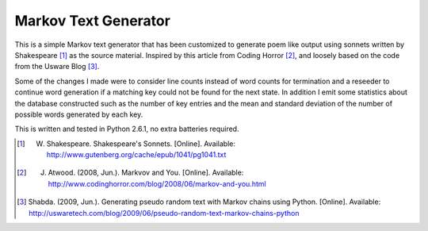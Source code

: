 =====================
Markov Text Generator
=====================

This is a simple Markov text generator that has been customized to generate poem like output using sonnets written by Shakespeare [1]_ as the source material.  Inspired by this article from Coding Horror [#]_, and loosely based on the code from the Usware Blog [#]_.  

Some of the changes I made were to consider line counts instead of word counts for termination and a reseeder to continue word generation if a matching key could not be found for the next state.  In addition I emit some statistics about the database constructed such as the number of key entries and the mean and standard deviation of the number of possible words generated by each key.

This is written and tested in Python 2.6.1, no extra batteries required.


.. [1] W. Shakespeare. Shakespeare's Sonnets. [Online]. Available: http://www.gutenberg.org/cache/epub/1041/pg1041.txt
.. [#] J. Atwood. (2008, Jun.). Markvov and You. [Online]. Available: http://www.codinghorror.com/blog/2008/06/markov-and-you.html
.. [#] Shabda. (2009, Jun.). Generating pseudo random text with Markov chains using Python. [Online]. Available: http://uswaretech.com/blog/2009/06/pseudo-random-text-markov-chains-python